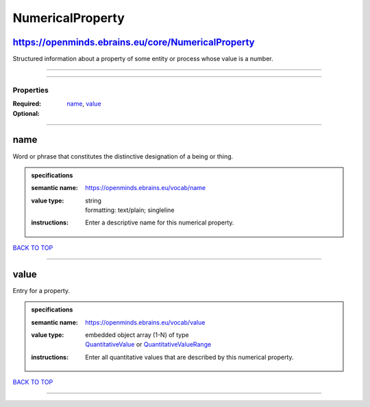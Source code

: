 #################
NumericalProperty
#################

https://openminds.ebrains.eu/core/NumericalProperty
---------------------------------------------------

Structured information about a property of some entity or process whose value is a number.

------------

------------

**********
Properties
**********

:Required: `name <name_heading_>`_, `value <value_heading_>`_
:Optional:

------------

.. _name_heading:

name
----

Word or phrase that constitutes the distinctive designation of a being or thing.

.. admonition:: specifications

   :semantic name: https://openminds.ebrains.eu/vocab/name
   :value type: | string
                | formatting: text/plain; singleline
   :instructions: Enter a descriptive name for this numerical property.

`BACK TO TOP <NumericalProperty_>`_

------------

.. _value_heading:

value
-----

Entry for a property.

.. admonition:: specifications

   :semantic name: https://openminds.ebrains.eu/vocab/value
   :value type: | embedded object array \(1-N\) of type
                | `QuantitativeValue <https://openminds.ebrains.eu/core/QuantitativeValue>`_ or `QuantitativeValueRange <https://openminds.ebrains.eu/core/QuantitativeValueRange>`_
   :instructions: Enter all quantitative values that are described by this numerical property.

`BACK TO TOP <NumericalProperty_>`_

------------


